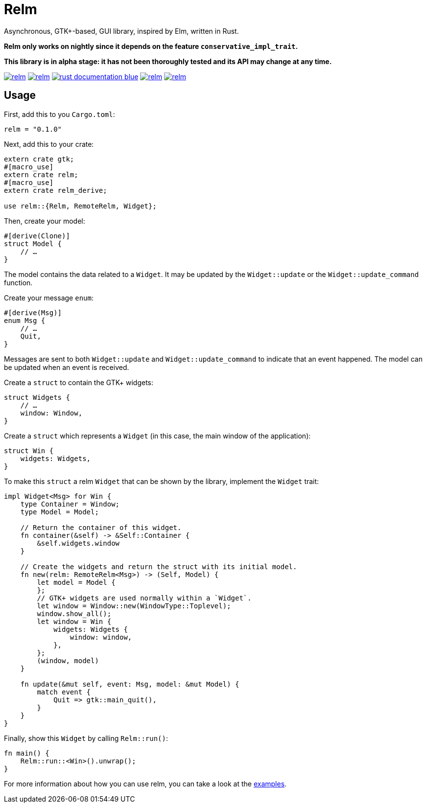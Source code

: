 = Relm

Asynchronous, GTK+-based, GUI library, inspired by Elm, written in Rust.

*Relm only works on nightly since it depends on the feature `conservative_impl_trait`.*

*This library is in alpha stage: it has not been thoroughly tested and its API may change at any time.*

image:https://img.shields.io/travis/antoyo/relm.svg[link="https://travis-ci.org/antoyo/relm"]
//image:https://img.shields.io/coveralls/antoyo/relm.svg[link="https://coveralls.io/github/antoyo/relm"]
image:https://img.shields.io/crates/v/relm.svg[link="https://crates.io/crates/relm"]
image:https://img.shields.io/badge/rust-documentation-blue.svg[link="https://docs.rs/relm/0.1.0/relm/"]
image:https://img.shields.io/crates/d/relm.svg[link="https://crates.io/crates/relm"]
image:https://img.shields.io/crates/l/relm.svg[link="LICENSE"]

== Usage

First, add this to you `Cargo.toml`:

[source,bash]
----
relm = "0.1.0"
----

Next, add this to your crate:

[source,rust]
----
extern crate gtk;
#[macro_use]
extern crate relm;
#[macro_use]
extern crate relm_derive;

use relm::{Relm, RemoteRelm, Widget};
----

Then, create your model:

[source,rust]
----
#[derive(Clone)]
struct Model {
    // …
}
----

The model contains the data related to a `Widget`. It may be updated by the `Widget::update` or the `Widget::update_command` function.

Create your message `enum`:

[source,rust]
----
#[derive(Msg)]
enum Msg {
    // …
    Quit,
}
----

Messages are sent to both `Widget::update` and `Widget::update_command` to indicate that an event happened. The model can be updated when an event is received.

Create a `struct` to contain the GTK+ widgets:

[source,rust]
----
struct Widgets {
    // …
    window: Window,
}
----

Create a `struct` which represents a `Widget` (in this case, the main window of the application):

[source,rust]
----
struct Win {
    widgets: Widgets,
}
----

To make this `struct` a relm `Widget` that can be shown by the library, implement the `Widget` trait:

[source,rust]
----
impl Widget<Msg> for Win {
    type Container = Window;
    type Model = Model;

    // Return the container of this widget.
    fn container(&self) -> &Self::Container {
        &self.widgets.window
    }

    // Create the widgets and return the struct with its initial model.
    fn new(relm: RemoteRelm<Msg>) -> (Self, Model) {
        let model = Model {
        };
        // GTK+ widgets are used normally within a `Widget`.
        let window = Window::new(WindowType::Toplevel);
        window.show_all();
        let window = Win {
            widgets: Widgets {
                window: window,
            },
        };
        (window, model)
    }

    fn update(&mut self, event: Msg, model: &mut Model) {
        match event {
            Quit => gtk::main_quit(),
        }
    }
}
----

Finally, show this `Widget` by calling `Relm::run()`:

[source,rust]
----
fn main() {
    Relm::run::<Win>().unwrap();
}
----

For more information about how you can use relm, you can take a look at the https://github.com/antoyo/relm/tree/master/examples[examples].
